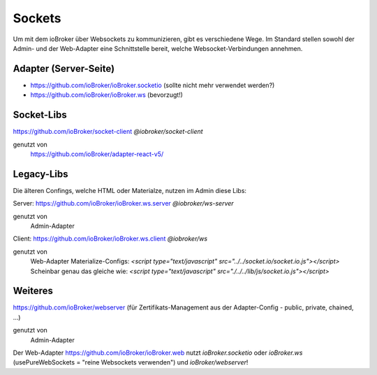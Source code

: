 .. _development-sockets:

Sockets
=======

Um mit dem ioBroker über Websockets zu kommunizieren, gibt es verschiedene Wege. Im Standard stellen sowohl der Admin- und der Web-Adapter eine Schnittstelle bereit, welche Websocket-Verbindungen annehmen.

Adapter (Server-Seite)
----------------------

- https://github.com/ioBroker/ioBroker.socketio (sollte nicht mehr verwendet werden?)
- https://github.com/ioBroker/ioBroker.ws (bevorzugt!)

Socket-Libs
-----------

https://github.com/ioBroker/socket-client `@iobroker/socket-client`

genutzt von
    https://github.com/ioBroker/adapter-react-v5/

Legacy-Libs
-----------

Die älteren Confings, welche HTML oder Materialze, nutzen im Admin diese Libs:

Server: https://github.com/ioBroker/ioBroker.ws.server `@iobroker/ws-server`

genutzt von
    Admin-Adapter

Client: https://github.com/ioBroker/ioBroker.ws.client `@iobroker/ws`

genutzt von
    Web-Adapter
    Materialize-Configs: `<script type="text/javascript" src="../../socket.io/socket.io.js"></script>`
    Scheinbar genau das gleiche wie: `<script type="text/javascript" src="./../../lib/js/socket.io.js"></script>`

Weiteres
--------

https://github.com/ioBroker/webserver (für Zertifikats-Management aus der Adapter-Config - public, private, chained, ...)

genutzt von
    Admin-Adapter




Der Web-Adapter https://github.com/ioBroker/ioBroker.web nutzt `ioBroker.socketio` oder `ioBroker.ws` (usePureWebSockets = "reine Websockets verwenden") und `ioBroker/webserver`!
